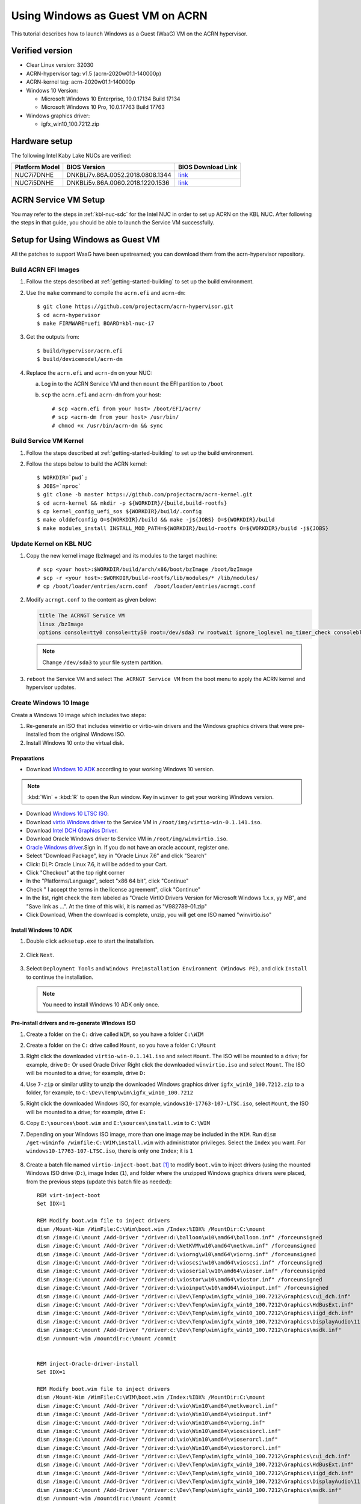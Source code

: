 .. _using_windows_as_uos:


Using Windows as Guest VM on ACRN
#################################
This tutorial describes how to launch Windows as a Guest (WaaG) VM on the ACRN hypervisor.

Verified version
****************
* Clear Linux version: 32030
* ACRN-hypervisor tag: v1.5 (acrn-2020w01.1-140000p)
* ACRN-kernel tag: acrn-2020w01.1-140000p
* Windows 10 Version:

  - Microsoft Windows 10 Enterprise, 10.0.17134 Build 17134
  - Microsoft Windows 10 Pro, 10.0.17763 Build 17763

* Windows graphics driver:

  - igfx_win10_100.7212.zip

Hardware setup
**************
The following Intel Kaby Lake NUCs are verified:

.. csv-table::
   :header: "Platform Model", "BIOS Version", "BIOS Download Link"

   "NUC7i7DNHE", "DNKBLi7v.86A.0052.2018.0808.1344", "`link <https://downloadcenter.intel.com/download/28886?v=t>`__"
   "NUC7i5DNHE", "DNKBLi5v.86A.0060.2018.1220.1536", "`link <https://downloadcenter.intel.com/download/28885?v=t>`__"
  
ACRN Service VM Setup
*********************
You may refer to the steps in :ref:`kbl-nuc-sdc` for the
Intel NUC in order to set up ACRN on the KBL NUC. After following the steps in that guide,
you should be able to launch the Service VM successfully.

Setup for Using Windows as Guest VM
***********************************
All the patches to support WaaG have been upstreamed; you can download them
from the acrn-hypervisor repository.

Build ACRN EFI Images
=====================
#. Follow the steps described at :ref:`getting-started-building` to set up the build environment.
#. Use the ``make`` command to compile the ``acrn.efi`` and ``acrn-dm``::

   $ git clone https://github.com/projectacrn/acrn-hypervisor.git
   $ cd acrn-hypervisor
   $ make FIRMWARE=uefi BOARD=kbl-nuc-i7

#. Get the outputs from::

   $ build/hypervisor/acrn.efi
   $ build/devicemodel/acrn-dm

#. Replace the ``acrn.efi`` and ``acrn-dm`` on your NUC:

   a. Log in to the ACRN Service VM and then ``mount`` the EFI partition to ``/boot``
   #. ``scp`` the ``acrn.efi`` and ``acrn-dm`` from your host::

      # scp <acrn.efi from your host> /boot/EFI/acrn/
      # scp <acrn-dm from your host> /usr/bin/
      # chmod +x /usr/bin/acrn-dm && sync

Build Service VM Kernel
=======================
#. Follow the steps described at :ref:`getting-started-building` to set up the build environment.
#. Follow the steps below to build the ACRN kernel::

   $ WORKDIR=`pwd`;
   $ JOBS=`nproc`
   $ git clone -b master https://github.com/projectacrn/acrn-kernel.git
   $ cd acrn-kernel && mkdir -p ${WORKDIR}/{build,build-rootfs}
   $ cp kernel_config_uefi_sos ${WORKDIR}/build/.config
   $ make olddefconfig O=${WORKDIR}/build && make -j${JOBS} O=${WORKDIR}/build
   $ make modules_install INSTALL_MOD_PATH=${WORKDIR}/build-rootfs O=${WORKDIR}/build -j${JOBS}

Update Kernel on KBL NUC
========================
#. Copy the new kernel image (bzImage) and its modules to the target machine::

   # scp <your host>:$WORKDIR/build/arch/x86/boot/bzImage /boot/bzImage
   # scp -r <your host>:$WORKDIR/build-rootfs/lib/modules/* /lib/modules/
   # cp /boot/loader/entries/acrn.conf  /boot/loader/entries/acrngt.conf

#. Modify ``acrngt.conf`` to the content as given below:

   .. code-block:: none

      title The ACRNGT Service VM
      linux /bzImage
      options console=tty0 console=ttyS0 root=/dev/sda3 rw rootwait ignore_loglevel no_timer_check consoleblank=0 i915.nuclear_pageflip=1 i915.avail_planes_per_pipe=0x010101 i915.domain_plane_owners=0x011100001111 i915.enable_gvt=1 i915.enable_conformance_check=0 i915.enable_guc=0 hvlog=2M@0x1FE00000

   .. note:: Change ``/dev/sda3`` to your file system partition.

#. ``reboot`` the Service VM and select ``The ACRNGT Service VM`` from the boot menu to apply
   the ACRN kernel and hypervisor updates.

Create Windows 10 Image
=======================
Create a Windows 10 image which includes two steps:

#. Re-generate an ISO that includes winvirtio or virtio-win drivers and the Windows graphics drivers that were pre-installed
   from the original Windows ISO.

#. Install Windows 10 onto the virtual disk.

Preparations
------------
* Download `Windows 10 ADK <https://docs.microsoft.com/en-us/windows-hardware/get-started/adk-install>`_
  according to your working Windows 10 version.

.. note:: :kbd:`Win` + :kbd:`R` to open the Run window. Key in ``winver`` to get your working Windows version.

* Download `Windows 10 LTSC ISO
  <https://software-download.microsoft.com/download/sg/17763.107.101029-1455.rs5_release_svc_refresh_CLIENT_LTSC_EVAL_x64FRE_en-us.iso>`_.

* Download `virtio Windows driver
  <https://fedorapeople.org/groups/virt/virtio-win/direct-downloads/archive-virtio/virtio-win-0.1.141-1/virtio-win-0.1.141.iso>`_
  to the Service VM in ``/root/img/virtio-win-0.1.141.iso``.

* Download `Intel DCH Graphics Driver <https://downloadmirror.intel.com/29074/a08/igfx_win10_100.7212.zip>`_.

* Download Oracle Windows driver to Service VM in ``/root/img/winvirtio.iso``.
*  `Oracle Windows driver <https://edelivery.oracle.com/osdc/faces/SoftwareDelivery>`_.Sign in. If you do not have an oracle account, register one.
*  Select "Download Package", key in "Oracle Linux 7.6" and click "Search"
*  Click: DLP: Oracle Linux 7.6, it will be added to your Cart.
*  Click "Checkout" at the top right corner
*  In the "Platforms/Language", select "x86 64 bit", click "Continue"
*  Check " I accept the terms in the license agreement", click "Continue"
*  In the list, right check the item labeled as "Oracle VirtIO Drivers Version for Microsoft Windows 1.x.x, yy MB", and "Save link as ...".  At the time of this wiki, it is named as "V982789-01.zip"
*  Click Download, When the download is complete, unzip, you will get one ISO named "winvirtio.iso"

Install Windows 10 ADK
----------------------
#. Double click ``adksetup.exe`` to start the installation.

   .. figure:: images/adk_install_1.png
      :align: center

#. Click ``Next``.

   .. figure:: images/adk_install_2.png
      :align: center

#. Select ``Deployment Tools`` and ``Windows Preinstallation Environment (Windows PE)``,
   and click ``Install`` to continue the installation.

   .. note:: You need to install Windows 10 ADK only once.

Pre-install drivers and re-generate Windows ISO
-----------------------------------------------
#. Create a folder on the ``C:`` drive called ``WIM``, so you have a folder ``C:\WIM``

#. Create a folder on the ``C:`` drive called ``Mount``, so you have a folder ``C:\Mount``

#. Right click the downloaded ``virtio-win-0.1.141.iso`` and select ``Mount``. The ISO will be mounted to a drive;
   for example, drive ``D:``
   Or used Oracle Driver
   Right click the downloaded ``winvirtio.iso`` and select ``Mount``. The ISO will be mounted to a drive;
   for example, drive ``D:``

#. Use ``7-zip`` or similar utility to unzip the downloaded Windows graphics driver
   ``igfx_win10_100.7212.zip`` to a folder,
   for example, to ``C:\Dev\Temp\wim\igfx_win10_100.7212``

#. Right click the downloaded Windows ISO, for example, ``windows10-17763-107-LTSC.iso``, select ``Mount``,
   the ISO will be mounted to a drive; for example, drive ``E:``

#. Copy ``E:\sources\boot.wim`` and ``E:\sources\install.wim`` to ``C:\WIM``

#. Depending on your Windows ISO image, more than one image may be included in the ``WIM``.
   Run ``dism /get-wiminfo /wimfile:C:\WIM\install.wim`` with administrator privileges.
   Select the ``Index`` you want. For ``windows10-17763-107-LTSC.iso``,
   there is only one ``Index``; it is ``1``

   .. figure:: images/install_wim_index.png
      :align: center

#. Create a batch file named ``virtio-inject-boot.bat`` [1]_ to modify
   ``boot.wim`` to inject drivers (using the mounted Windows ISO drive
   (``D:``), image Index (``1``), and folder where the unzipped Windows
   graphics drivers were placed, from the previous steps (update this
   batch file as needed)::

      REM virt-inject-boot
      Set IDX=1

      REM Modify boot.wim file to inject drivers
      dism /Mount-Wim /WimFile:C:\Wim\boot.wim /Index:%IDX% /MountDir:C:\mount
      dism /image:C:\mount /Add-Driver "/driver:d:\balloon\w10\amd64\balloon.inf" /forceunsigned
      dism /image:C:\mount /Add-Driver "/driver:d:\NetKVM\w10\amd64\netkvm.inf" /forceunsigned
      dism /image:C:\mount /Add-Driver "/driver:d:\viorng\w10\amd64\viorng.inf" /forceunsigned
      dism /image:C:\mount /Add-Driver "/driver:d:\vioscsi\w10\amd64\vioscsi.inf" /forceunsigned
      dism /image:C:\mount /Add-Driver "/driver:d:\vioserial\w10\amd64\vioser.inf" /forceunsigned
      dism /image:C:\mount /Add-Driver "/driver:d:\viostor\w10\amd64\viostor.inf" /forceunsigned
      dism /image:C:\mount /Add-Driver "/driver:d:\vioinput\w10\amd64\vioinput.inf" /forceunsigned
      dism /image:C:\mount /Add-Driver "/driver:c:\Dev\Temp\wim\igfx_win10_100.7212\Graphics\cui_dch.inf"
      dism /image:C:\mount /Add-Driver "/driver:c:\Dev\Temp\wim\igfx_win10_100.7212\Graphics\HdBusExt.inf"
      dism /image:C:\mount /Add-Driver "/driver:c:\Dev\Temp\wim\igfx_win10_100.7212\Graphics\iigd_dch.inf"
      dism /image:C:\mount /Add-Driver "/driver:c:\Dev\Temp\wim\igfx_win10_100.7212\Graphics\DisplayAudio\11.1\IntcDAud.inf"
      dism /image:C:\mount /Add-Driver "/driver:c:\Dev\Temp\wim\igfx_win10_100.7212\Graphics\msdk.inf"
      dism /unmount-wim /mountdir:c:\mount /commit


      REM inject-Oracle-driver-install
      Set IDX=1

      REM Modify boot.wim file to inject drivers
      dism /Mount-Wim /WimFile:C:\WIM\boot.wim /Index:%IDX% /MountDir:C:\mount
      dism /image:C:\mount /Add-Driver "/driver:d:\vio\Win10\amd64\netkvmorcl.inf"
      dism /image:C:\mount /Add-Driver "/driver:d:\vio\Win10\amd64\vioinput.inf"
      dism /image:C:\mount /Add-Driver "/driver:d:\vio\Win10\amd64\viorng.inf"
      dism /image:C:\mount /Add-Driver "/driver:d:\vio\Win10\amd64\vioscsiorcl.inf"
      dism /image:C:\mount /Add-Driver "/driver:d:\vio\Win10\amd64\vioserorcl.inf"
      dism /image:C:\mount /Add-Driver "/driver:d:\vio\Win10\amd64\viostororcl.inf"
      dism /image:C:\mount /Add-Driver "/driver:c:\Dev\Temp\wim\igfx_win10_100.7212\Graphics\cui_dch.inf"
      dism /image:C:\mount /Add-Driver "/driver:c:\Dev\Temp\wim\igfx_win10_100.7212\Graphics\HdBusExt.inf"
      dism /image:C:\mount /Add-Driver "/driver:c:\Dev\Temp\wim\igfx_win10_100.7212\Graphics\iigd_dch.inf"
      dism /image:C:\mount /Add-Driver "/driver:c:\Dev\Temp\wim\igfx_win10_100.7212\Graphics\DisplayAudio\11.1\IntcDAud.inf"
      dism /image:C:\mount /Add-Driver "/driver:c:\Dev\Temp\wim\igfx_win10_100.7212\Graphics\msdk.inf"
      dism /unmount-wim /mountdir:c:\mount /commit


   Run this ``virtio-inject-boot.bat`` script in a command prompt
   running as administrator.  It may take 4-5 minutes to run, depending on
   your Windows system performance.

#. Similarly, create another batch file named
   ``virtio-inject-install.bat`` [1]_ to modify ``install.wim`` to inject
   drivers (and verify the ISO drive, image Index, and drivers folder)::

      REM virt-inject-install
      Set IDX=1

      REM Modify install.wim to inject drivers
      dism /Mount-Wim /WimFile:C:\WIM\install.wim /Index:%IDX% /MountDir:C:\mount
      dism /image:C:\mount /Add-Driver "/driver:d:\balloon\w10\amd64\balloon.inf" /forceunsigned
      dism /image:C:\mount /Add-Driver "/driver:d:\NetKVM\w10\amd64\netkvm.inf" /forceunsigned
      dism /image:C:\mount /Add-Driver "/driver:d:\viorng\w10\amd64\viorng.inf" /forceunsigned
      dism /image:C:\mount /Add-Driver "/driver:d:\vioscsi\w10\amd64\vioscsi.inf" /forceunsigned
      dism /image:C:\mount /Add-Driver "/driver:d:\vioserial\w10\amd64\vioser.inf" /forceunsigned
      dism /image:C:\mount /Add-Driver "/driver:d:\viostor\w10\amd64\viostor.inf" /forceunsigned
      dism /image:C:\mount /Add-Driver "/driver:d:\vioinput\w10\amd64\vioinput.inf" /forceunsigned
      dism /image:C:\mount /Add-Driver "/driver:c:\Dev\Temp\wim\igfx_win10_100.7212\Graphics\cui_dch.inf"
      dism /image:C:\mount /Add-Driver "/driver:c:\Dev\Temp\wim\igfx_win10_100.7212\Graphics\HdBusExt.inf"
      dism /image:C:\mount /Add-Driver "/driver:c:\Dev\Temp\wim\igfx_win10_100.7212\Graphics\iigd_dch.inf"
      dism /image:C:\mount /Add-Driver "/driver:c:\Dev\Temp\wim\igfx_win10_100.7212\Graphics\DisplayAudio\11.1\IntcDAud.inf"
      dism /image:C:\mount /Add-Driver "/driver:c:\Dev\Temp\wim\igfx_win10_100.7212\Graphics\msdk.inf"
      dism /unmount-wim /mountdir:c:\mount /commit


      REM inject-Oracle-driver-install
      Set IDX=1

      REM Modify install.wim to inject drivers
      dism /Mount-Wim /WimFile:C:\WIM\install.wim /Index:%IDX% /MountDir:C:\mount
      dism /image:C:\mount /Add-Driver "/driver:d:\vio\Win10\amd64\netkvmorcl.inf"
      dism /image:C:\mount /Add-Driver "/driver:d:\vio\Win10\amd64\vioinput.inf"
      dism /image:C:\mount /Add-Driver "/driver:d:\vio\Win10\amd64\viorng.inf"
      dism /image:C:\mount /Add-Driver "/driver:d:\vio\Win10\amd64\vioscsiorcl.inf"
      dism /image:C:\mount /Add-Driver "/driver:d:\vio\Win10\amd64\vioserorcl.inf"
      dism /image:C:\mount /Add-Driver "/driver:d:\vio\Win10\amd64\viostororcl.inf"
      dism /image:C:\mount /Add-Driver "/driver:c:\Dev\Temp\wim\igfx_win10_100.7212\Graphics\cui_dch.inf"
      dism /image:C:\mount /Add-Driver "/driver:c:\Dev\Temp\wim\igfx_win10_100.7212\Graphics\HdBusExt.inf"
      dism /image:C:\mount /Add-Driver "/driver:c:\Dev\Temp\wim\igfx_win10_100.7212\Graphics\iigd_dch.inf"
      dism /image:C:\mount /Add-Driver "/driver:c:\Dev\Temp\wim\igfx_win10_100.7212\Graphics\DisplayAudio\11.1\IntcDAud.inf"
      dism /image:C:\mount /Add-Driver "/driver:c:\Dev\Temp\wim\igfx_win10_100.7212\Graphics\msdk.inf"
      dism /unmount-wim /mountdir:c:\mount /commit

   Run this script in a command prompt running as administrator.  It may also
   take 4-5 minutes to run, depending on your Windows system performance.


#. After running these two scripts the files ``C:\WIM\boot.wim`` and ``C:\WIM\install.wim``
   will be updated to install these drivers into the image:

   - Virtio-balloon
   - Virtio-net
   - Virtio-rng
   - Virtio-scsi
   - Virtio-serial
   - Virtio-block
   - Virtio-input
   - Windows graphics drivers

#. Use 7-zip to unzip the downloaded Windows ISO to a folder; for example, into
   ``C:\Dev\Temp\wim\windows10-17763-107-LTSC``

#. Delete ``C:\Dev\Temp\wim\windows10-17763-107-LTSC\sources\boot.wim`` and
   ``C:\Dev\Temp\wim\windows10-17763-107-LTSC\sources\install.wim``

#. Copy ``C:\WIM\boot.wim`` and ``C:\WIM\install.wim`` to ``C:\Dev\Temp\wim\windows10-17763-107-LTSC\sources``

#. Download and unzip `cdrtools-3.01.a23-bootcd.ru-mkisofs.7z
   <http://reboot.pro/index.php?app=core&module=attach&section=attach&attach_id=15214>`_ to a folder;
   for example, to ``C:\Dev\Temp\wim\cdrtools-3.01.a23-bootcd.ru-mkisofs``

#. Create a batch file named ``mkisofs_both_legacy_and_uefi.bat``
   containing (update folder names as needed to reflect where the
   referenced files are located on your system, and ``inputdir``,
   ``outputiso`` and ``mkisofs.exe`` path, downloaded by the previous
   step)::

      set inputdir=C:\Dev\Temp\wim\windows10-17763-107-LTSC
      set outputiso=C:\Dev\Temp\wim\mkisofs_iso\windows10-17763-107-LTSC-Virtio-Gfx.iso
      set label="WIN10_17763_107_LTSC_VIRTIO_GFX"
      set biosboot=boot/etfsboot.com
      set efiboot=efi/microsoft/boot/efisys.bin
      C:\Dev\Temp\wim\cdrtools-3.01.a23-bootcd.ru-mkisofs\mingw\mkisofs.exe \
        -iso-level 4 -l -R -UDF -D -volid %label% -b %biosboot% -no-emul-boot \
        -boot-load-size 8 -hide boot.catalog -eltorito-alt-boot \
        -eltorito-platform efi -no-emul-boot -b %efiboot%  -o %outputiso% \
        %inputdir%

   Run this ``mkisofs_both_legacy_and_uefi.bat`` script. The resulting
   ISO will be generated in ``outputiso`` location you specified.

Create Raw Disk
---------------
Run these commands on the Service VM::

   # swupd bundle-add kvm-host
   # mkdir /root/img
   # cd /root/img
   # qemu-img create -f raw win10-ltsc-virtio.img 30G

Install Windows 10
------------------

   .. note:: Make sure you have configured your monitor and display according to **3** of
      :ref:`Boot Windows with GVT-g on ACRN <waag_display_conf_lable>`.

#. Copy ``/usr/share/acrn/samples/nuc/launch_win.sh`` to ``install_win.sh``::

   # cp /usr/share/acrn/samples/nuc/launch_win.sh ~/install_win.sh

#. Add the following lines **before** the ``acrn-dm`` command line in ``install_win.sh``. It is used
   to passthrough USB to WaaG, by which both mouse and keyboard can be used during the Windows installation::

      echo "8086 9d2f" > /sys/bus/pci/drivers/pci-stub/new_id
      echo "0000:00:14.0" > /sys/bus/pci/devices/0000:00:14.0/driver/unbind
      echo "0000:00:14.0" > /sys/bus/pci/drivers/pci-stub/bind

   .. note:: You may need to change the bdf and vid/pid of the USB controller in the above command to match those
      of your platform. Use ``lspci`` and ``lspci -n`` to get this information.

#. Edit the ``acrn-dm`` command line in ``install_win.sh`` as follows:

   - Change ``-s 3,virtio-blk,./win10-ltsc-virtio.img`` to your path to the Windows 10 image.
   - Add ``-s 6,passthru,0/14/0``.

    .. note:: You may need to change 0/14/0 to match bdf of the USB controller of your platform.

   - Add ``-s 8,ahci,cd:./windows10-17763-107-LTSC-Virtio-Gfx.iso`` to point to the ISO you re-generated above.
   - Add ``-s 9,ahci,cd:./virtio-win-0.1.141.iso`` to point to your path to the virtio-win iso.

   Or if you used the Oracle driver:

   - Add ``-s 9,ahci,cd:./winvirtio.iso`` to point to your path to the winvirtio iso.

#. Run ``install_win.sh``.

#. When the display reads "Press any key to boot from CD or DVD" on the monitor, press any key in the terminal on the
   **Host** side.

   .. figure:: images/windows_install_1.png
      :align: center

   .. figure:: images/windows_install_2.png
      :align: center

   .. figure:: images/windows_install_3.png
      :align: center

#. Click **Load driver**.

   .. figure:: images/windows_install_4.png
      :align: center

#. Click :kbd:`Browser` and go to the drive which includes the virtio win drivers. Select **viostor\\w10\\amd64\\viostor.inf**
   or **viostororcl.inf** if you are using Oracle virtio drivers and install the virtio block driver.

   .. figure:: images/windows_install_5.png
      :align: center

#. Select the virtio block drive and click :kbd:`Next`.

   .. figure:: images/windows_install_6.png
      :align: center

#. Continue with the installation.

   .. figure:: images/windows_install_7.png
      :align: center

#. The system will restart.

   .. figure:: images/windows_install_8.png
      :align: center

#. Windows will restart several times and then you will be asked to configure your system.

   .. figure:: images/windows_install_9.png
      :align: center

#. The Windows installation is complete after a few configuation steps, and you get to the Windows desktop.

   .. figure:: images/windows_install_10.png
      :align: center

.. _waag_display_conf_lable:

Boot Windows with GVT-g on ACRN
===============================
#. Modify the ``/usr/share/acrn/samples/nuc/launch_win.sh`` script to specify the Windows image generated above.

#. Run the ``launch_win.sh`` and you should see the WaaG desktop coming up over the HDMI monitor (instead of the VNC).

   .. note:: Use the following command to disable the GNOME Display Manager (GDM) if it is enabled::

      # sudo systemctl mask gdm.service

   .. note:: You must connect two monitors to the KBL NUC in order to launch Windows with
      the default configurations above.

   .. note:: The second monitor must include the Weston desktop. If you have set up Weston in the Service VM,
      follow the steps in :ref:`skl-nuc-gpu-passthrough` to set up Weston as
      the desktop environment in Service VM in order to experience Windows with the AcrnGT local display feature.


ACRN Windows verified feature list
**********************************

.. csv-table::
   :header: "Items", "Details", "Status"

    "IO Devices", "Virtio block as the boot device", "Working"
                , "AHCI as the boot device",         "Working"
                , "AHCI cdrom",                      "Working"
                , "Virtio network",                  "Working"
                , "Virtio input - mouse",            "Working"
                , "Virtio input - keyboard",         "Working"
                , "GOP & VNC remote display",        "Working"
    "GVT-g",      "GVT-g without local display",     "Working with 3D benchmark"
           ,      "GVT-g  with local display",       "Working with 3D benchmark"
    "Tools",      "WinDbg",                          "Working"
    "Test cases", "Install Windows 10 from scratch", "OK"
                , "Windows reboot",                  "OK"
                , "Windows shutdown",                "OK"
    "Built-in Apps", "Microsoft Edge",               "OK"
                   , "Maps",                         "OK"
                   , "Microsoft Store",              "OK"
                   , "3D Viewer",                    "OK"

Known Limitations
*****************
* The cursor is not visible with the GVG-g local display.
* The Windows graphic driver version must be ``igfx_win10_100.7212.zip``;
  the latest version ``1910.1007372.zip`` cannot be installed correctly.

Device configurations of acrn-dm command line
*********************************************
* *-s 3,ahci,hd:/root/img/win10.img*:
  This is the hard disk onto which to install Windows 10.
  Make sure that the slot ID 3 points to your win10 img path.

* *-s 4,virtio-net,tap0*:
  This is for the network virtualization.

* *-s 5,fbuf,tcp=0.0.0.0:5900,w=800,h=600*:
  This will open a port 5900 on Service VM which can be connected to via vncviewer.

* *-s 6,virtio-input,/dev/input/event4*:
  This is to passthrough the mouse/keyboard to Windows via virtio.
  Please change ``event4`` accordingly. You can use the following command to check
  the event node on your Service VM::

   <To get the input event of mouse>
   # cat /proc/bus/input/devices | grep mouse

* *-s 7,ahci,cd:/root/img/Windows.iso*:
  This is the IOS image used to install Windows 10. It appears as a cdrom device.
  Make sure that the slot ID 7 points to your win10 ISO path.

* *-s 8,ahci,cd:/root/img/virtio-win-0.1.141.iso*: This is another cdrom device
  to install the virtio Windows driver later. Make sure it points to your VirtIO ISO path.

* *--ovmf /usr/share/acrn/bios/OVMF.fd*:
  Make sure it points to your OVMF binary path

Secure boot enabling
********************
You may refer to the steps in :ref:`How-to-enable-secure-boot-for-windows` for
secure boot enabling.

Activate Windows 10
********************
If you are using a trial version of Windows 10, you may find that some apps and features do not work or that Windows 10 get automatically shut down by the Windows licensing monitoring service. To avoid these issues, obtain a licensed verson of Windows.

For Windows 10 activation steps, refer to "`Activate Windows 10 <https://support.microsoft.com/en-us/help/12440/windows-10-activate>`__"

References
**********

.. [1]
   These virtio drivers injecting batch scripts are based on Derek Seaman's IT blog about
   `injecting VirtIO Drivers into Windows
   <https://www.derekseaman.com/2015/07/injecting-kvm-virtio-drivers-into-windows.html>`_.
